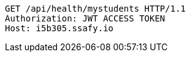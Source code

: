 [source,http,options="nowrap"]
----
GET /api/health/mystudents HTTP/1.1
Authorization: JWT ACCESS TOKEN
Host: i5b305.ssafy.io

----